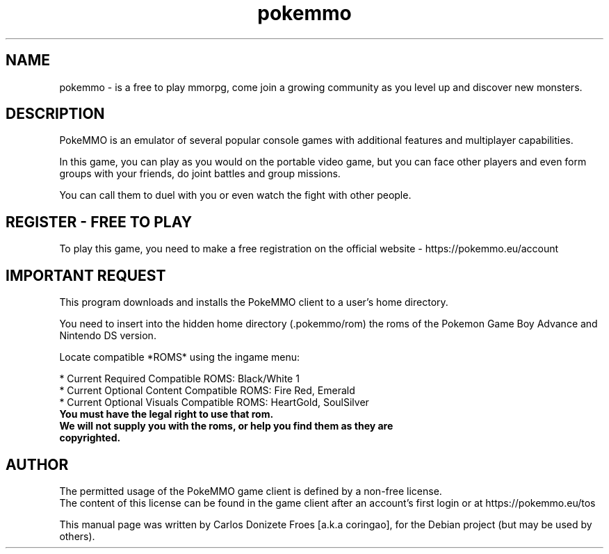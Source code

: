 .TH pokemmo "6" "December 2017" "PokeMMO" "Launcher for the PokeMMO emulator"
.SH NAME
pokemmo \- is a free to play mmorpg, come join a growing community as you level
up and discover new monsters.
.br
.PP
.SH DESCRIPTION
.br
PokeMMO is an emulator of several popular console games with additional features
and multiplayer capabilities.
.PP
In this game, you can play as you would on the portable video game,
but you can face other players and even form groups with your friends,
do joint battles and group missions.
.PP
You can call them to duel with you or even watch the fight with other people.
.br
.PP
.SH REGISTER - FREE TO PLAY
.br
To play this game, you need to make a free registration
on the official website - https://pokemmo.eu/account
.br
.PP
.SH IMPORTANT REQUEST
.br
This program downloads and installs the PokeMMO client to a user's home directory.
.PP
You need to insert into the hidden home directory (.pokemmo/rom)
the roms of the Pokemon Game Boy Advance and Nintendo DS version.
.PP
Locate compatible *ROMS* using the ingame menu:
.PP
.br
* Current Required Compatible ROMS: Black/White 1
.br
* Current Optional Content Compatible ROMS: Fire Red, Emerald
.br
* Current Optional Visuals Compatible ROMS: HeartGold, SoulSilver
.br
.PP
.TP
.B You must have the legal right to use that rom.
.TP
.B We will not supply you with the roms, or help you find them as they are copyrighted.
.br
.PP
.SH AUTHOR
.br
The permitted usage of the PokeMMO game client is defined by a non-free license.
.br
The content of this license can be found in the game client after an account's
first login or at https://pokemmo.eu/tos
.PP
This manual page was written by Carlos Donizete Froes [a.k.a coringao],
for the Debian project (but may be used by others).

